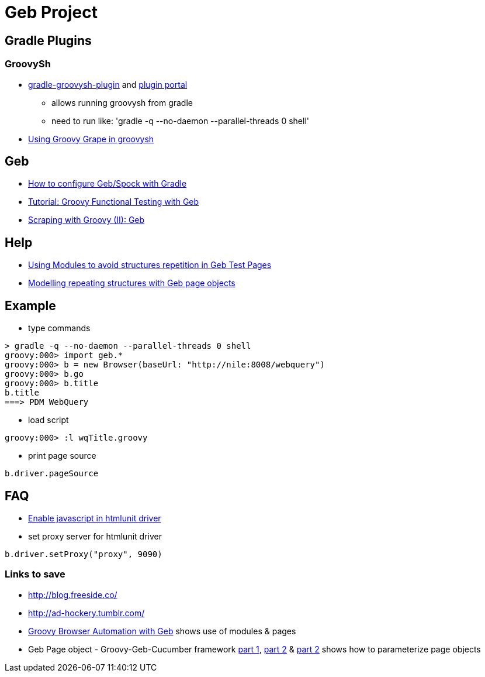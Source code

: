 = Geb Project

== Gradle Plugins

=== GroovySh
* https://github.com/tkruse/gradle-groovysh-plugin[gradle-groovysh-plugin] and https://plugins.gradle.org/plugin/com.github.tkruse.groovysh[plugin portal]
** allows running groovysh from gradle
** need to run like: 'gradle -q --no-daemon --parallel-threads 0 shell'
* http://tech.puredanger.com/2010/03/01/groovy-grape-groovysh/[Using Groovy Grape in groovysh]

== Geb
* http://www.openscope.net/2015/02/21/how-to-configure-gebspock-with-gradle/[How to configure Geb/Spock with Gradle]
* https://jaxenter.com/tutorial-groovy-functional-testing-with-geb-104382.html[Tutorial: Groovy Functional Testing with Geb]
* http://desmontandojava.blogspot.com/2012/06/scraping-with-groovy-ii-geb.html[Scraping with Groovy (II): Geb]

== Help
* http://www.tothenew.com/blog/using-modules-to-avoid-structures-repetition-in-geb-test-pages/[Using Modules to avoid structures repetition in Geb Test Pages]
* http://adhockery.blogspot.com/2010/11/modelling-repeating-structures-with-geb.html[Modelling repeating structures with Geb page objects]

== Example
* type commands
....
> gradle -q --no-daemon --parallel-threads 0 shell
groovy:000> import geb.*
groovy:000> b = new Browser(baseUrl: "http://nile:8008/webquery")
groovy:000> b.go
groovy:000> b.title
b.title
===> PDM WebQuery
....

* load script
....
groovy:000> :l wqTitle.groovy
....

* print page source
....
b.driver.pageSource
....

== FAQ
* http://blog.digital-morphosis.com/2011/11/groovy-geb-tests-enabling-javascript.html[Enable javascript in htmlunit driver]
* set proxy server for htmlunit driver
....
b.driver.setProxy("proxy", 9090)
....

=== Links to save
* http://blog.freeside.co/
* http://ad-hockery.tumblr.com/
* http://swalsh.org/blog/2014/06/25/groovy-browser-automation-with-geb/[Groovy Browser Automation with Geb] shows use of modules & pages
* Geb Page object - Groovy-Geb-Cucumber framework http://qastrategies.blogspot.com/2012/06/geb-page-object-groovy-geb-cucumber.html[part 1], http://qastrategies.blogspot.com/2012/06/geb-page-object-groovy-geb-cucumber_08.html[part 2] & http://qastrategies.blogspot.com/2012/06/geb-page-object-groovy-geb-cucumber_3735.html[part 2] shows how to parameterize page objects


